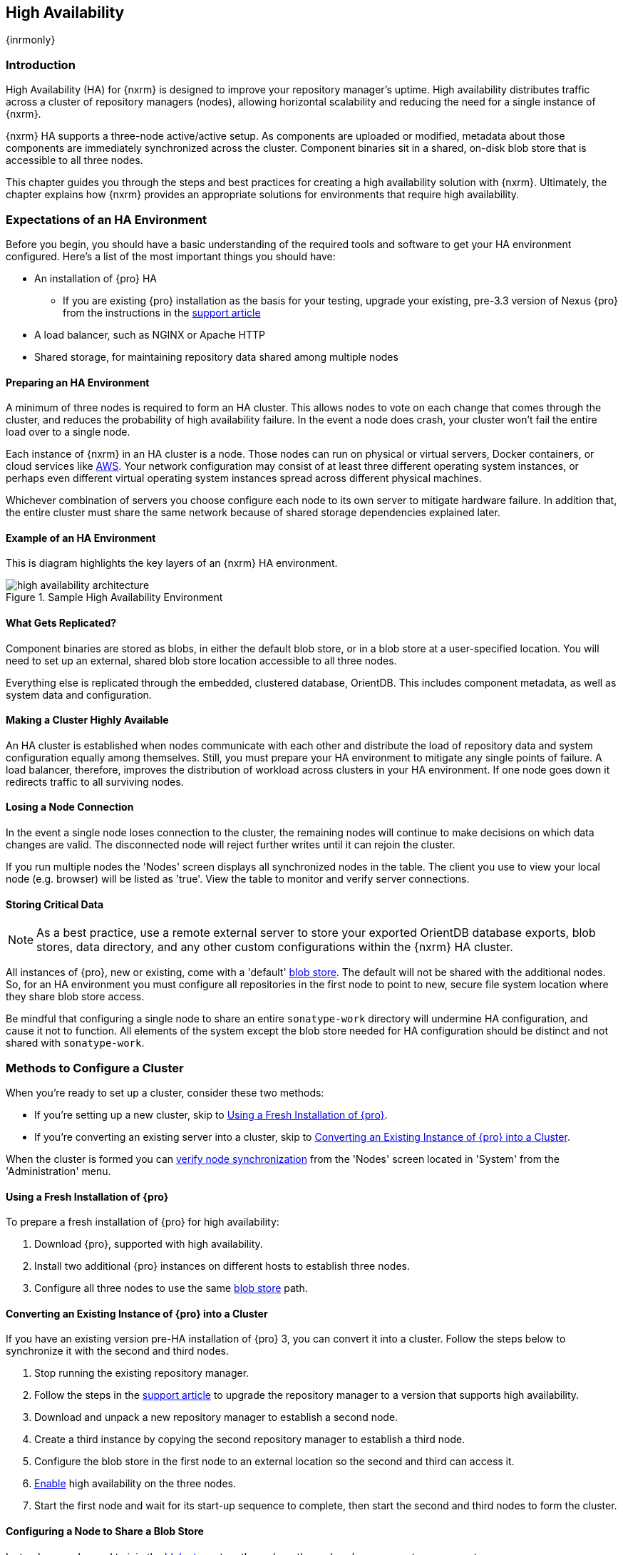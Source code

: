 [[high-availability]]
==  High Availability
{inrmonly}

[[high-availability-introduction]]
=== Introduction

High Availability (HA) for {nxrm} is designed to improve your repository manager's uptime. High availability
distributes traffic across a cluster of repository managers (nodes), allowing horizontal scalability and
reducing the need for a single instance of {nxrm}.

{nxrm} HA supports a three-node active/active setup. As components are uploaded or modified, metadata about
those components are immediately synchronized across the cluster. Component binaries sit in a shared, on-disk
blob store that is accessible to all three nodes.

This chapter guides you through the steps and best practices for creating a high availability solution with
{nxrm}. Ultimately, the chapter explains how {nxrm} provides an appropriate solutions for environments that
require high availability.

[[high-availability-requirements]]
=== Expectations of an HA Environment

Before you begin, you should have a basic understanding of the required tools and software to get your
HA environment configured. Here’s a list of the most important things you should have:

* An installation of {pro} HA
** If you are existing {pro} installation as the basis for your testing, upgrade your existing, pre-3.3 version
of Nexus {pro} from the instructions in the https://support.sonatype.com/hc/en-us/articles/231723267[support article]
* A load balancer, such as NGINX or Apache HTTP
* Shared storage, for maintaining repository data shared among multiple nodes

[[high-availability-prepare]]
==== Preparing an HA Environment

A minimum of three nodes is required to form an HA cluster. This allows nodes to vote on each change that comes
through the cluster, and reduces the probability of high availability failure. In the event a node does crash,
your cluster won’t fail the entire load over to a single node.

Each instance of {nxrm} in an HA cluster is a node. Those nodes can run on physical or virtual servers, Docker
containers, or cloud services like <<high-availability-aws,AWS>>. Your network configuration may consist of at
least three different operating system instances, or perhaps even different virtual operating system instances
spread across different physical machines.

Whichever combination of servers you choose configure each node to its own server to mitigate hardware failure.
In addition that, the entire cluster must share the same network because of shared storage dependencies
explained later.

[[high-availability-diagram]]
==== Example of an HA Environment

This is diagram highlights the key layers of an {nxrm} HA environment.

[[fig-high-availability-architecture]]
.Sample High Availability Environment
image::figs/web/high-availability-architecture[scale=60]


[[high-availability-replication]]
==== What Gets Replicated?

Component binaries are stored as blobs, in either the default blob store, or in a blob store at a user-specified
location. You will need to set up an external, shared blob store location accessible to all three nodes.

////
NOTE to expand this section, link to backup/restore perhaps
////

Everything else is replicated through the embedded, clustered database, OrientDB. This includes component metadata,
as well as system data and configuration.

[[high-availability-system]]
==== Making a Cluster Highly Available

An HA cluster is established when nodes communicate with each other and distribute the load of repository
data and system configuration equally among themselves. Still, you must prepare your HA environment to mitigate
any single points of failure. A load balancer, therefore, improves the distribution of workload across clusters
in your HA environment. If one node goes down it redirects traffic to all surviving nodes.

[[high-availability-connection]]
==== Losing a Node Connection

In the event a single node loses connection to the cluster, the remaining nodes will continue to make decisions
on which data changes are valid. The disconnected node will reject further writes until it can rejoin the cluster.

If you run multiple nodes the 'Nodes' screen displays all synchronized nodes in the table. The client you use to
view your local node (e.g. browser) will be listed as 'true'. View the table to monitor and verify server
connections.

[[high-availability-storage]]
==== Storing Critical Data

NOTE: As a best practice, use a remote external server to store your exported OrientDB database exports,
blob stores, data directory, and any other custom configurations within the {nxrm} HA cluster.

All instances of {pro}, new or existing, come with a 'default' <<admin-repository-blobstores,blob store>>.
The default will not be shared with the additional nodes. So, for an HA environment you must configure all
repositories in the first node to point to new, secure file system location where they share blob store
access.

Be mindful that configuring a single node to share an entire `sonatype-work` directory will undermine HA
configuration, and cause it not to function. All elements of the system except the blob store needed for
HA configuration should be distinct and not shared with `sonatype-work`.

[[high-availability-methods]]
=== Methods to Configure a Cluster

When you're ready to set up a cluster, consider these two methods:

* If you're setting up a new cluster, skip to <<high-availability-new,Using a Fresh Installation of {pro}>>.
* If you're converting an existing server into a cluster, skip to <<high-availability-existing,Converting an
Existing Instance of {pro} into a Cluster>>.

When the cluster is formed you can <<high-availability-verify,verify node synchronization>> from the 'Nodes'
screen located in 'System' from the 'Administration' menu.


[[high-availability-new]]
==== Using a Fresh Installation of {pro}

To prepare a fresh installation of {pro} for high availability:

1. Download {pro}, supported with high availability.
2. Install two additional {pro} instances on different hosts to establish three nodes.
3. Configure all three nodes to use the same <<admin-repository-blobstores,blob store>> path.

[[high-availability-existing]]
==== Converting an Existing Instance of {pro} into a Cluster

If you have an existing version pre-HA installation of {pro} 3, you can convert it into a cluster. Follow the
steps below to synchronize it with the second and third nodes.

1. Stop running the existing repository manager.
2. Follow the steps in the https://support.sonatype.com/hc/en-us/articles/231723267[support article] to
upgrade the repository manager to a version that supports high availability.
3. Download and unpack a new repository manager to establish a second node.
4. Create a third instance by copying the second repository manager to establish a third node.
5. Configure the blob store in the first node to an external location so the second and third can access it.
6. <<high-availability-nodes,Enable>> high availability on the three nodes.
7. Start the first node and wait for its start-up sequence to complete, then start the second and third
nodes to form the cluster.

[[high-availability-blob-store]]
==== Configuring a Node to Share a Blob Store

Instead, you only need to join the <<admin-repository-blobstores,blob stores>> together, where the nodes
share access to components.

To configure a new location for repository components to a location for shared blob store access:

1. Create a directory outside of the application directory.
2. Start your primary repository manager.
3. Choose a 'Name' and add a 'Path' from the 'Blob stores' screen, referencing the new directory you created.
4. Click 'Create blob store'.

*Example: Configuring a Shared Blob Store for a Cluster*

Let's say you create a new blob store in an external backup location (e.g. `data-location`) and you want
to point a hosted npm repository to this location, for shared blob store access. Do the following:

1. Select a recipe from the 'Repositories' form, i.e. 'npm (hosted)'
2. Pick the `data-location` blob store in the 'Storage' section of the 'Repositories' form.
3. Click 'Create repository' to establish the new repository.

After the shared storage for blob stores is set up, continue to point all new repositories you create to the
shared location.

[[high-availability-nodes]]
==== Enabling High Availability

CAUTION: In the event you have empty nodes and are adding existing configured nodes to it, the existing 
unconfigured nodes would erase the existing configuration of the nodes added. When creating a cluster, it is 
important you start the configured nodes before the empty nodes to avoid unwanted configuration loss.

When you enable high availability, the nodes discover one another via link:https://hazelcast.com/[Hazelcast].
Hazelcast, by default, employs multicast to discover cluster members, but it supports node discovery in other
ways. If the default configuration isn't suitable for your network infrastructure, you will need to customize
`$install-dir/etc/fabric/hazelcast.xml`. See <<high-availability-aws>> for a concrete example.

Follow these steps to enable high availability:

1. In the first repository manager, open the `$data-dir/etc/nexus.properties` file.
2. Remove the `#` before +nexus.clustered = true+ to enable the node at start-up. 
3. Go to the second and third repository managers and repeat steps 1 and 2, to enable them for high availability.

[[high-availability-startup]]
==== Startup and Confirming Node Connectivity

After enabling high availability for your nodes, check the console to confirm that multicast discovers all three
corresponding nodes.

When you start the nodes, you will see a message in the `nexus.log` confirming the connection of the cluster
members, like the one below:

----
2016-06-28 17:34:26,577-0400 INFO  [hz.nexus.generic-operation.thread-1] *SYSTEM com.hazelcast.cluster.ClusterService - [192.168.99.1]:5702 [nexus] [3.5.3]
 
Members [3] {
    Member [192.168.99.1]:5701
    Member [192.168.99.1]:5702
    Member [192.168.99.1]:5703 this
}
----

[[high-availability-verify]]
==== Verifying Synchronization

At runtime, the repository manager user interface allows you to view the status of the nodes, regardless of
which you connect to, as they are synchronized.

See <<nodes>> for details on viewing active nodes in a cluster.

[[high-availability-environment]]
==== Configuring a Cluster after Setup

Once you have your high availability environment set up, be aware that almost all configuration done via the 
user interface is shared among all nodes in the cluster. In an HA cluster all nodes are all treated equally.
For example, if you create a new repository all nodes in the cluster will be able to see it and utilize it.
Or if you want to change your 'Email Server' port you just need to do it once via the user interface on any
of the servers and the change will share.

NOTE: Same as a single server be aware, if multiple people are configuring something at the same time in your 
cluster, it may appear the changes are not sharing. If you refresh your screen, you will see the changes when 
they come across.

There are some things, however, that are not done or shared within the UI and need to be done on each individual 
server. These include:

- Any configuration files you modify (such as specifying a port via `nexus.properties` or setting up SSL)
- 'Refresh Interval' of the GUI 'Log Viewer' setting
- Most log messages are not shared across the server, however logging levels are shared
- 'Metrics' displayed are for the individual server
- A 'Support ZIP' is for the individual server. If you have issues forming a cluster, consult your support
technician and provide support zips for all nodes.
- 'Analytics' events are per server
- 'Audit' events are per server
////
last 2 should be changing with NEXUS-10489
////

TIP: Scheduled tasks will run against one node unless the 'Multi node' configuration option is selected or the 
task affects something that is in itself shared (like compaction of blob stores).

Regardless, {nxrm} configuration should not be done through the cluster's load balancer. Configuration should
occur on the individual node level.

When adding new nodes to the existing cluster be aware that they will get the shared configuration of the cluster 
regardless of how they are preconfigured.

[[high-availability-aws]]
==== Configuring High Availability for Amazon Web Services

{nxrm} can be deployed on cloud-computing services, such as Amazon Web Services (AWS). Depending on your network
security, additional configuration may be required. For example, if you use a network layer firewall application
it may block multicast communication. If such a failure occurs you will need to modify the Hazelcast configuration
file.

To configure Hazelcast for automatic node discovery find the `<join>` tag in `$install-dir/etc/fabric/hazelcast.xml`.
Then, edit the file for each node:

1. Change the value in `<multicast enabled="true">` to `"false"`.
2. Change the value in `<aws enabled="false">` to `"true"`.
3. Save the file.
4. Reboot each node in the cluster.

The `$install-dir/etc/fabric/hazelcast.xml` file with the modified properties will look similar to this:
----
<join>
    <multicast enabled="false">
       <multicast-group>224.2.2.3</multicast-group>
       <multicast-port>54327</multicast-port>
    </multicast>
    <tcp-ip enabled="false">
        <interface>127.0.0.1</interface>
    </tcp-ip>
    <aws enabled="true">
        <access-key>my-access-key</access-key>
        <secret-key>my-secret-key</secret-key>
        <!--optional, default is us-east-1 -->
        <region>us-west-1</region>
        <!--optional, default is ec2.amazonaws.com. If set, region shouldn't be set as it will override this property -->
        <host-header>ec2.amazonaws.com</host-header>
        <!-- optional, only instances belonging to this group will be discovered, default will try all running instances -->
        <security-group-name>security-group-name</security-group-name>
        <tag-key>type</tag-key>
        <tag-value>nexus-nodes</tag-value>
    </aws>
</join>
----

[[high-availability-backup]]
==== Backing up your HA Cluster

NOTE: The task described here only backs up the configuration and metadata.  The (shared) blob store(s) must be 
backed up independently.

Backup for HA uses the same concepts as outlined in <<backup>>. The notable exception is that when creating your 
'Export configuration & metadata for backup' scheduled task you must choose a node for the backup to run against. 
Since these nodes are sharing the same data, in most cases your selection should not matter.

Running the same scheduled task against the same node over and over does provide assurances that your files are 
backed up in the same place continuously.

While the scheduled task runs, the node configured against becomes read only. During this time, the other nodes 
in the cluster function as normal. When the backup is complete, the node picks up any changes made to the cluster 
configuration while it was performing the task. Any write operations run specifically against this node (as 
opposed to the cluster) will be run at that time as well.

[[high-availability-restore]]
==== Restoring your HA Cluster

TBD
////
See HA restore ticket
////
